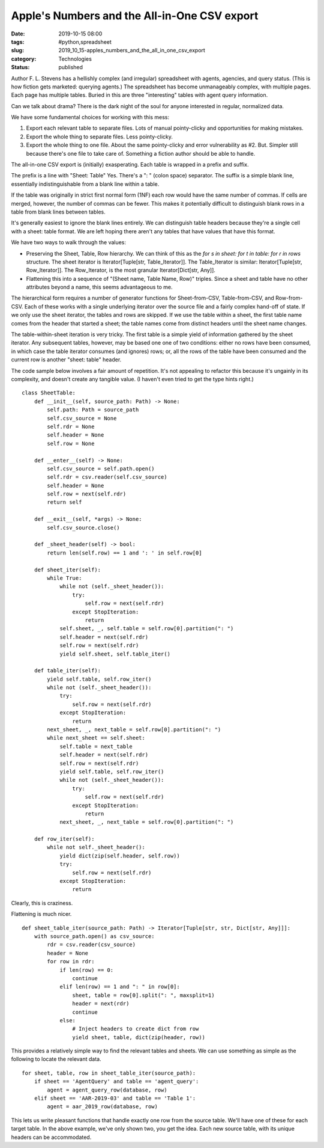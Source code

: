 Apple's Numbers and the All-in-One CSV export
=============================================

:date: 2019-10-15 08:00
:tags: #python,spreadsheet
:slug: 2019_10_15-apples_numbers_and_the_all_in_one_csv_export
:category: Technologies
:status: published


Author F. L. Stevens has a hellishly complex (and irregular)
spreadsheet with agents, agencies, and query status. (This is how
fiction gets marketed: querying agents.) The spreadsheet has become
unmanageably complex, with multiple pages. Each page has multiple
tables. Buried in this are three "interesting" tables with agent query
information.

Can we talk about drama? There is the dark night of the soul for
anyone interested in regular, normalized data.

We have some fundamental choices for working with this mess:

#. Export each relevant table to separate files. Lots of manual
   pointy-clicky and opportunities for making mistakes.
#. Export the whole thing to separate files. Less pointy-clicky.
#. Export the whole thing to one file. About the same pointy-clicky and
   error vulnerability as #2. But. Simpler still because there's one
   file to take care of. Something a fiction author should be able to
   handle.


The all-in-one CSV export is (initially) exasperating. Each table is
wrapped in a prefix and suffix.

The prefix is a line with "Sheet: Table" Yes. There's a ": " (colon
space) separator. The suffix is a simple blank line, essentially
indistinguishable from a blank line within a table.

If the table was originally in strict first normal form (1NF) each row
would have the same number of commas. If cells are merged, however,
the number of commas can be fewer. This makes it potentially difficult
to distinguish blank rows in a table from blank lines between tables.

It's generally easiest to ignore the blank lines entirely. We can
distinguish table headers because they're a single cell with a sheet:
table format. We are left hoping there aren't any tables that have
values that have this format.

We have two ways to walk through the values:

-  Preserving the Sheet, Table, Row hierarchy. We can think of this as
   the *for s in sheet: for t in table: for r in rows* structure. The
   sheet iterator is Iterator[Tuple[str, Table_Iterator]].
   The Table_Iterator is similar: Iterator[Tuple[str, Row_Iterator]].
   The Row_Iterator, is the most granular Iterator[Dict[str, Any]].
-  Flattening this into a sequence of "(Sheet name, Table Name, Row)"
   triples. Since a sheet and table have no other attributes beyond a
   name, this seems advantageous to me.

The hierarchical form requires a number of generator functions for
Sheet-from-CSV, Table-from-CSV, and Row-from-CSV. Each of these works
with a single underlying iterator over the source file and a fairly
complex hand-off of state. If we only use the sheet iterator, the
tables and rows are skipped. If we use the table within a sheet, the
first table name comes from the header that started a sheet; the
table names come from distinct headers until the sheet name changes.

The table-within-sheet iteration is very tricky. The first table is a
simple yield of information gathered by the sheet iterator. Any
subsequent tables, however, may be based one one of two conditions:
either no rows have been consumed, in which case the table iterator
consumes (and ignores) rows; or, all the rows of the table have been
consumed and the current row is another "sheet: table" header.

The code sample below involves a fair amount of repetition. It's not
appealing to refactor this because it's ungainly in its complexity,
and doesn't create any tangible value. (I haven't even tried to get
the type hints right.)

::

   class SheetTable:
       def __init__(self, source_path: Path) -> None:
           self.path: Path = source_path
           self.csv_source = None
           self.rdr = None
           self.header = None
           self.row = None

       def __enter__(self) -> None:
           self.csv_source = self.path.open()
           self.rdr = csv.reader(self.csv_source)
           self.header = None
           self.row = next(self.rdr)
           return self

       def __exit__(self, *args) -> None:
           self.csv_source.close()

       def _sheet_header(self) -> bool:
           return len(self.row) == 1 and ': ' in self.row[0]

       def sheet_iter(self):
           while True:
               while not (self._sheet_header()):
                   try:
                       self.row = next(self.rdr)
                   except StopIteration:
                       return
               self.sheet, _, self.table = self.row[0].partition(": ")
               self.header = next(self.rdr)
               self.row = next(self.rdr)
               yield self.sheet, self.table_iter()

       def table_iter(self):
           yield self.table, self.row_iter()
           while not (self._sheet_header()):
               try:
                   self.row = next(self.rdr)
               except StopIteration:
                   return
           next_sheet, _, next_table = self.row[0].partition(": ")
           while next_sheet == self.sheet:
               self.table = next_table
               self.header = next(self.rdr)
               self.row = next(self.rdr)
               yield self.table, self.row_iter()
               while not (self._sheet_header()):
                   try:
                       self.row = next(self.rdr)
                   except StopIteration:
                       return
               next_sheet, _, next_table = self.row[0].partition(": ")

       def row_iter(self):
           while not self._sheet_header():
               yield dict(zip(self.header, self.row))
               try:
                   self.row = next(self.rdr)
               except StopIteration:
                   return


Clearly, this is craziness.

Flattening is much nicer.

::

   def sheet_table_iter(source_path: Path) -> Iterator[Tuple[str, str, Dict[str, Any]]]:
       with source_path.open() as csv_source:
           rdr = csv.reader(csv_source)
           header = None
           for row in rdr:
               if len(row) == 0:
                   continue
               elif len(row) == 1 and ": " in row[0]:
                   sheet, table = row[0].split(": ", maxsplit=1)
                   header = next(rdr)
                   continue
               else:
                   # Inject headers to create dict from row
                   yield sheet, table, dict(zip(header, row))




This provides a relatively simple way to find the relevant tables and
sheets. We can use something as simple as the following to locate the
relevant data.

::

       for sheet, table, row in sheet_table_iter(source_path):
           if sheet == 'AgentQuery' and table == 'agent_query':
               agent = agent_query_row(database, row)
           elif sheet == 'AAR-2019-03' and table == 'Table 1':
               agent = aar_2019_row(database, row)




This lets us write pleasant functions that handle exactly one row from
the source table. We'll have one of these for each target table. In
the above example, we've only shown two, you get the idea. Each new
source table, with its unique headers can be accommodated.
